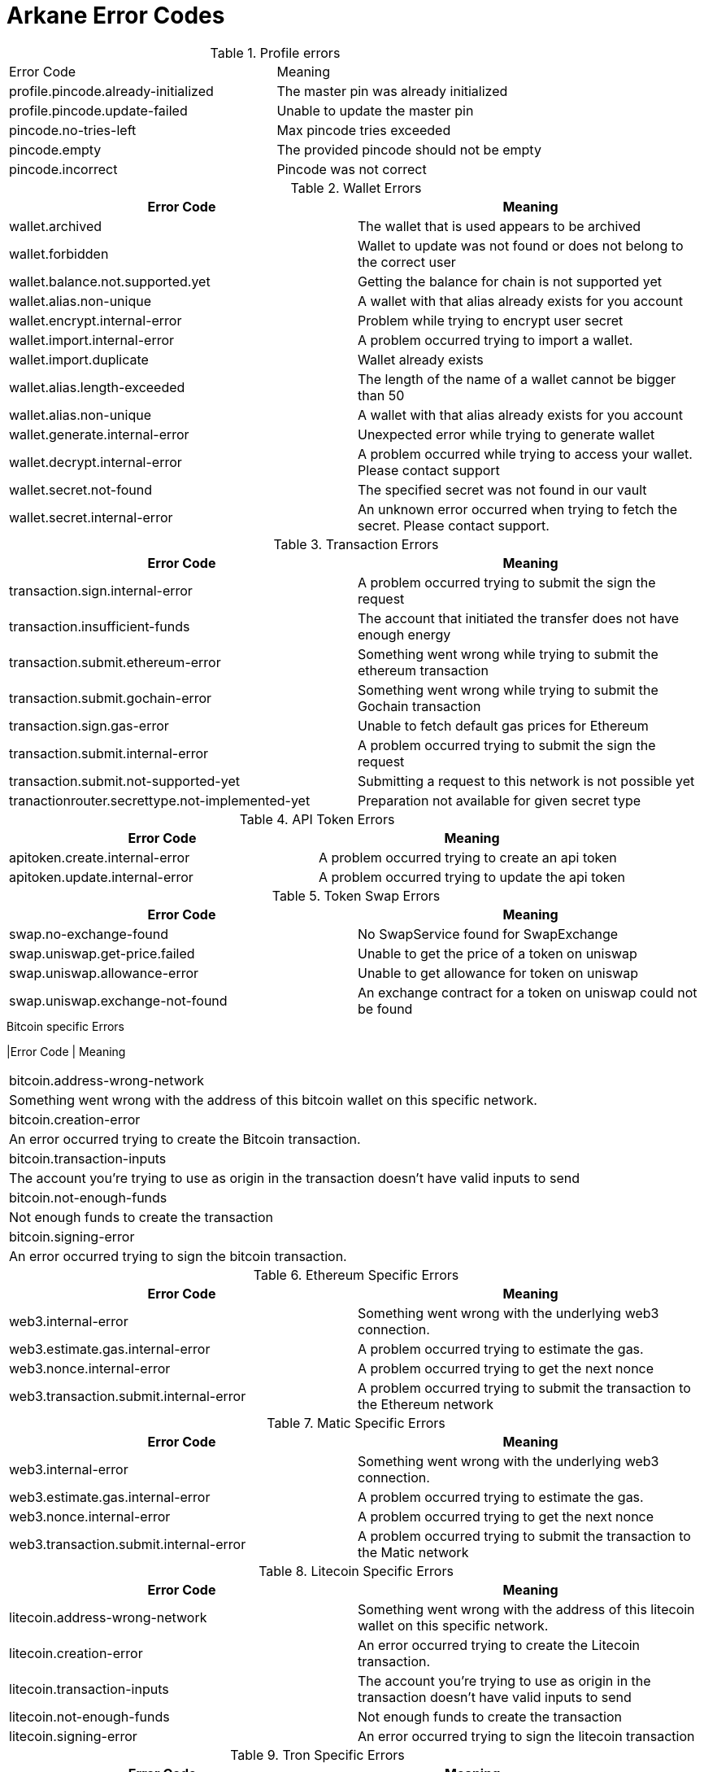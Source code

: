 = Arkane Error Codes

.Profile errors
|===
|Error Code | Meaning
|profile.pincode.already-initialized
|The master pin was already initialized

|profile.pincode.update-failed
|Unable to update the master pin

|pincode.no-tries-left
|Max pincode tries exceeded

|pincode.empty
|The provided pincode should not be empty

|pincode.incorrect
|Pincode was not correct
|===

.Wallet Errors
|===
|Error Code | Meaning

|wallet.archived
|The wallet that is used appears to be archived

|wallet.forbidden
|Wallet to update was not found or does not belong to the correct user

|wallet.balance.not.supported.yet
|Getting the balance for chain is not supported yet

|wallet.alias.non-unique
|A wallet with that alias already exists for you account

|wallet.encrypt.internal-error
|Problem while trying to encrypt user secret

|wallet.import.internal-error
|A problem occurred trying to import a wallet.

|wallet.import.duplicate
|Wallet already exists

|wallet.alias.length-exceeded
|The length of the name of a wallet cannot be bigger than 50

|wallet.alias.non-unique
|A wallet with that alias already exists for you account

|wallet.generate.internal-error
|Unexpected error while trying to generate wallet

|wallet.decrypt.internal-error
|A problem occurred while trying to access your wallet. Please contact support

|wallet.secret.not-found
|The specified secret was not found in our vault

|wallet.secret.internal-error
|An unknown error occurred when trying to fetch the secret. Please contact support.
|===

.Transaction Errors
|===
|Error Code | Meaning

|transaction.sign.internal-error
|A problem occurred trying to submit the sign the request

|transaction.insufficient-funds
|The account that initiated the transfer does not have enough energy

|transaction.submit.ethereum-error
|Something went wrong while trying to submit the ethereum transaction

|transaction.submit.gochain-error
|Something went wrong while trying to submit the Gochain transaction

|transaction.sign.gas-error
|Unable to fetch default gas prices for Ethereum

|transaction.submit.internal-error
|A problem occurred trying to submit the sign the request

|transaction.submit.not-supported-yet
|Submitting a request to this network is not possible yet

|tranactionrouter.secrettype.not-implemented-yet
|Preparation not available for given secret type
|===

.API Token Errors
|===
|Error Code | Meaning

|apitoken.create.internal-error
|A problem occurred trying to create an api token

|apitoken.update.internal-error
|A problem occurred trying to update the api token
|===

.Token Swap Errors
|===
|Error Code | Meaning

|swap.no-exchange-found
|No SwapService found for SwapExchange

|swap.uniswap.get-price.failed
|Unable to get the price of a token on uniswap

|swap.uniswap.allowance-error
|Unable to get allowance for token on uniswap

|swap.uniswap.exchange-not-found
|An exchange contract for a token on uniswap could not be found
|===

.Bitcoin specific Errors
|Error Code | Meaning
|===
|bitcoin.address-wrong-network
|Something went wrong with the address of this bitcoin wallet on this specific network.

|bitcoin.creation-error
|An error occurred trying to create the Bitcoin transaction.

|bitcoin.transaction-inputs
|The account you're trying to use as origin in the transaction doesn't have valid inputs to send

|bitcoin.not-enough-funds
|Not enough funds to create the transaction

|bitcoin.signing-error
|An error occurred trying to sign the bitcoin transaction.
|===

.Ethereum Specific Errors
|===
|Error Code | Meaning

|web3.internal-error
|Something went wrong with the underlying web3 connection.

|web3.estimate.gas.internal-error
|A problem occurred trying to estimate the gas.

|web3.nonce.internal-error
|A problem occurred trying to get the next nonce

|web3.transaction.submit.internal-error
|A problem occurred trying to submit the transaction to the Ethereum network
|===

.Matic Specific Errors
|===
|Error Code | Meaning

|web3.internal-error
|Something went wrong with the underlying web3 connection.

|web3.estimate.gas.internal-error
|A problem occurred trying to estimate the gas.

|web3.nonce.internal-error
|A problem occurred trying to get the next nonce

|web3.transaction.submit.internal-error
|A problem occurred trying to submit the transaction to the Matic network
|===

.Litecoin Specific Errors
|===
|Error Code | Meaning

|litecoin.address-wrong-network
|Something went wrong with the address of this litecoin wallet on this specific network.

|litecoin.creation-error
|An error occurred trying to create the Litecoin transaction.

|litecoin.transaction-inputs
|The account you're trying to use as origin in the transaction doesn't have valid inputs to send

|litecoin.not-enough-funds
|Not enough funds to create the transaction

|litecoin.signing-error
|An error occurred trying to sign the litecoin transaction
|===

.Tron Specific Errors
|===
|Error Code | Meaning

|tron.balance.bandwidth-error
|Unable to fetch bandwidth

|tron.signature.error
|An error occurred trying to create a tron signature
|===

.BSC Specific Errors
|===
|Error Code | Meaning

|web3.internal-error
|Something went wrong with the underlying web3 connection.

|web3.estimate.gas.internal-error
|A problem occurred trying to estimate the gas.

|web3.nonce.internal-error
|A problem occurred trying to get the next nonce

|web3.transaction.submit.internal-error
|A problem occurred trying to submit the transaction to the BSC network
|===

.Key Export Errors
|===
|Error Code | Meaning

|export.bitcoin
|An error occurred while trying to export the key

|export.litecoin
|Unable to create export format from secret key

|export.ethereum
|An error occurred while trying to export the key

|export.matic
|An error occurred while trying to export the key

|export.gochain
|An error occurred while trying to export the gochain key

|export.vechain
|An error occurred while trying to export the key

|export.tron
|An error occurred while trying to export the key

|export.bsc
|An error occurred while trying to export the key
|===
